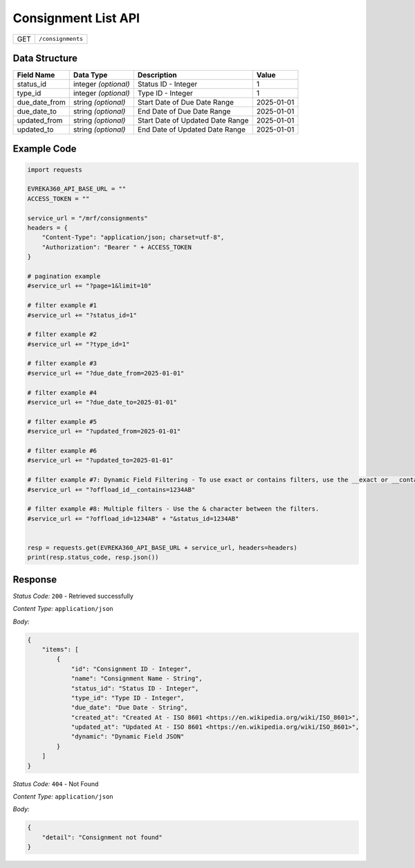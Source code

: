 .. raw:: pdf

   PageBreak

Consignment List API
-----------------------------------

.. table::

   +-------------------+--------------------------------------------+
   | GET               | ``/consignments``                          |
   +-------------------+--------------------------------------------+

Data Structure
^^^^^^^^^^^^^^^^^
.. table::

   +-------------------------+--------------------------------------------------------------+---------------------------------------------------+-------------------------------------------------------+
   | Field Name              | Data Type                                                    | Description                                       | Value                                                 |
   +=========================+==============================================================+===================================================+=======================================================+
   | status_id               | integer *(optional)*                                         | Status ID - Integer                               | 1                                                     |
   +-------------------------+--------------------------------------------------------------+---------------------------------------------------+-------------------------------------------------------+
   | type_id                 | integer *(optional)*                                         | Type ID - Integer                                 | 1                                                     |
   +-------------------------+--------------------------------------------------------------+---------------------------------------------------+-------------------------------------------------------+
   | due_date_from           | string *(optional)*                                          | Start Date of Due Date Range                      | 2025-01-01                                            |
   +-------------------------+--------------------------------------------------------------+---------------------------------------------------+-------------------------------------------------------+
   | due_date_to             | string *(optional)*                                          | End Date of Due Date Range                        | 2025-01-01                                            |
   +-------------------------+--------------------------------------------------------------+---------------------------------------------------+-------------------------------------------------------+
   | updated_from            | string *(optional)*                                          | Start Date of Updated Date Range                  | 2025-01-01                                            |
   +-------------------------+--------------------------------------------------------------+---------------------------------------------------+-------------------------------------------------------+
   | updated_to              | string *(optional)*                                          | End Date of Updated Date Range                    | 2025-01-01                                            |
   +-------------------------+--------------------------------------------------------------+---------------------------------------------------+-------------------------------------------------------+
  

Example Code
^^^^^^^^^^^^^^^^^

.. code-block:: python

    import requests

    EVREKA360_API_BASE_URL = ""
    ACCESS_TOKEN = ""

    service_url = "/mrf/consignments"
    headers = {
        "Content-Type": "application/json; charset=utf-8", 
        "Authorization": "Bearer " + ACCESS_TOKEN
    }

    # pagination example
    #service_url += "?page=1&limit=10"

    # filter example #1
    #service_url += "?status_id=1"

    # filter example #2
    #service_url += "?type_id=1"

    # filter example #3
    #service_url += "?due_date_from=2025-01-01"

    # filter example #4
    #service_url += "?due_date_to=2025-01-01"

    # filter example #5
    #service_url += "?updated_from=2025-01-01"

    # filter example #6
    #service_url += "?updated_to=2025-01-01"

    # filter example #7: Dynamic Field Filtering - To use exact or contains filters, use the __exact or __contains modifier. If not specified, the default is contains.
    #service_url += "?offload_id__contains=1234AB"

    # filter example #8: Multiple filters - Use the & character between the filters.
    #service_url += "?offload_id=1234AB" + "&status_id=1234AB"


    resp = requests.get(EVREKA360_API_BASE_URL + service_url, headers=headers)
    print(resp.status_code, resp.json())


Response
^^^^^^^^^^^^^^^^^

*Status Code:* ``200`` - Retrieved successfully

*Content Type:* ``application/json``

*Body:*

.. code-block:: json 

    {
        "items": [
            {
                "id": "Consignment ID - Integer",
                "name": "Consignment Name - String",
                "status_id": "Status ID - Integer",
                "type_id": "Type ID - Integer",
                "due_date": "Due Date - String",
                "created_at": "Created At - ISO 8601 <https://en.wikipedia.org/wiki/ISO_8601>",
                "updated_at": "Updated At - ISO 8601 <https://en.wikipedia.org/wiki/ISO_8601>",
                "dynamic": "Dynamic Field JSON"
            }
        ]
    }

*Status Code:* ``404`` - Not Found

*Content Type:* ``application/json``

*Body:*

.. code-block:: json

    {
        "detail": "Consignment not found"
    }

